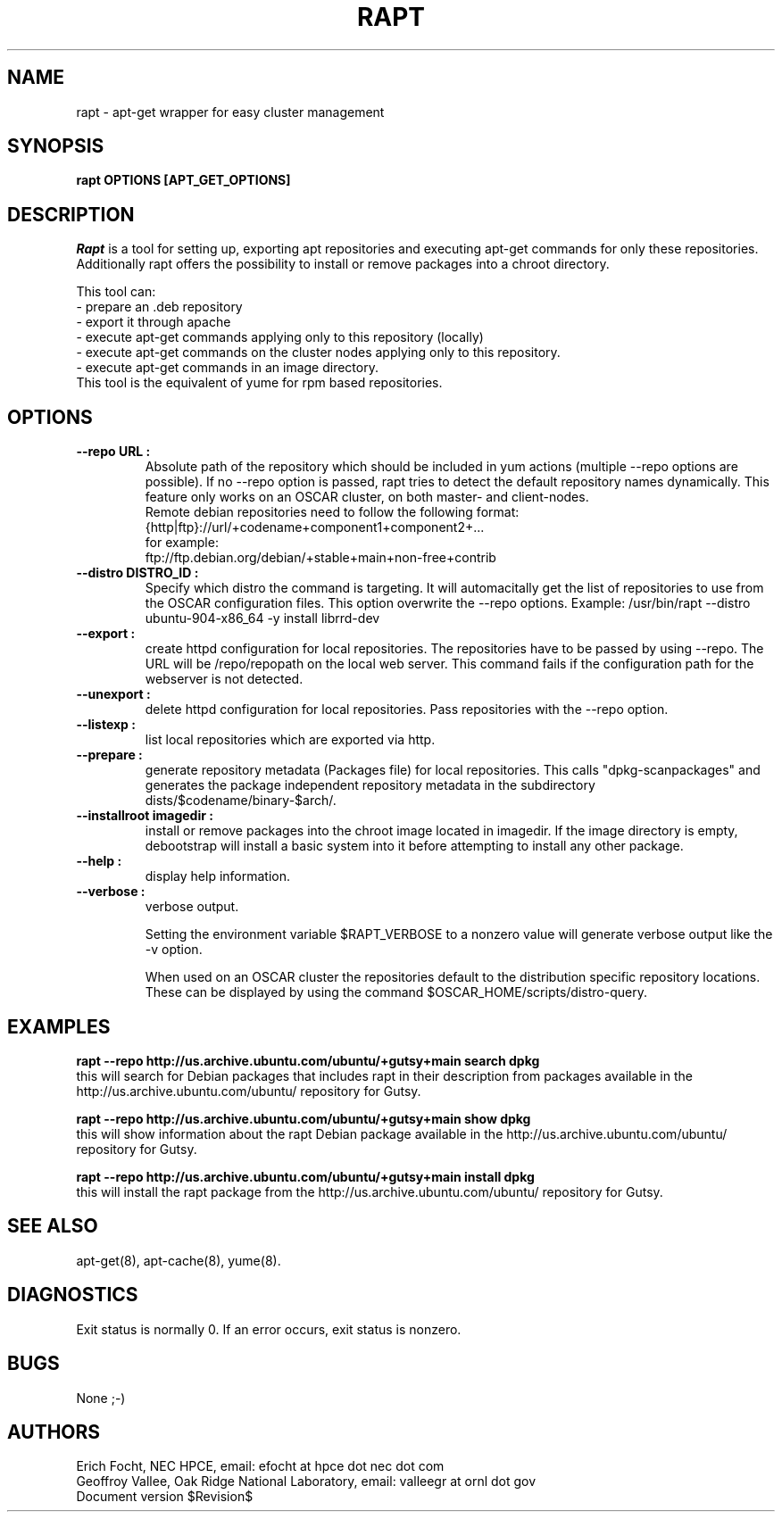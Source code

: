 .PU
.TH RAPT 8 local
.SH NAME
rapt \- apt-get wrapper for easy cluster management
.SH SYNOPSIS
.B rapt OPTIONS [APT_GET_OPTIONS]
.br
.SH DESCRIPTION
.I Rapt
is a tool for setting up, exporting apt repositories and executing
apt-get commands for only these repositories. Additionally rapt offers the
possibility to install or remove packages into a chroot directory.


This tool can:
.br
 - prepare an .deb repository
.br
 - export it through apache
.br
 - execute apt-get commands applying only to this repository (locally)
.br
 - execute apt-get commands on the cluster nodes applying only to this repository.
 - execute apt-get commands in an image directory.
.br
This tool is the equivalent of yume for rpm based repositories.


.SH OPTIONS

.TP
.B --repo URL :
Absolute path of the repository which should be included in yum actions (multiple 
--repo options are possible). If no --repo option is passed, rapt tries to detect
the default repository names dynamically. This feature only works on an OSCAR
cluster, on both master- and client-nodes.
.br
Remote debian repositories need to follow the following format:
.br
{http|ftp}://url/+codename+component1+component2+...
.br
for example:
.br
ftp://ftp.debian.org/debian/+stable+main+non-free+contrib

.TP
.B --distro DISTRO_ID :
Specify which distro the command is targeting. It will automacitally get the
list of repositories to use from the OSCAR configuration files.
This option overwrite the --repo options. 
Example: /usr/bin/rapt --distro ubuntu-904-x86_64 -y  install librrd-dev

.TP
.B --export :
create httpd configuration for local repositories. The repositories have to be
passed by using --repo. The URL will be /repo/repopath on the local
web server. This command fails if the configuration path for the webserver is
not detected.

.TP
.B --unexport :
delete httpd configuration for local repositories. Pass repositories with the
--repo option.

.TP
.B --listexp :
list local repositories which are exported via http.

.TP
.B --prepare :
generate repository metadata (Packages file) for local repositories. This
calls "dpkg-scanpackages" and generates the package independent repository
metadata in the subdirectory dists/$codename/binary-$arch/.

.TP
.B --installroot imagedir :
install or remove packages into the chroot image located in imagedir. If the
image directory is empty, debootstrap will install a basic system into it
before attempting to install any other package.

.TP
.B --help :
display help information.

.TP
.B --verbose :
verbose output.

Setting the environment variable $RAPT_VERBOSE to a nonzero value will
generate verbose output like the -v option.



When used on an OSCAR cluster the repositories default to the distribution
specific repository locations. These can be displayed by using the command
$OSCAR_HOME/scripts/distro-query.

.SH "EXAMPLES"

.B rapt --repo http://us.archive.ubuntu.com/ubuntu/+gutsy+main search dpkg
.br
this will search for Debian packages that includes rapt in their description
from packages available in the http://us.archive.ubuntu.com/ubuntu/ repository
for Gutsy.

.B rapt --repo http://us.archive.ubuntu.com/ubuntu/+gutsy+main show dpkg
.br
this will show information about the rapt Debian package available in the
http://us.archive.ubuntu.com/ubuntu/ repository for Gutsy.

.B rapt --repo http://us.archive.ubuntu.com/ubuntu/+gutsy+main install dpkg
.br
this will install the rapt package from the 
http://us.archive.ubuntu.com/ubuntu/ repository for Gutsy.

.SH "SEE ALSO"
apt-get(8), apt-cache(8), yume(8).

.SH "DIAGNOSTICS"
Exit status is normally 0.
If an error occurs, exit status is nonzero.

.SH BUGS
None ;-)

.SH AUTHORS
Erich Focht, NEC HPCE, email: efocht at hpce dot nec dot com
.br
Geoffroy Vallee, Oak Ridge National Laboratory, email: valleegr at ornl dot gov
.br
.br
Document version $Revision$
